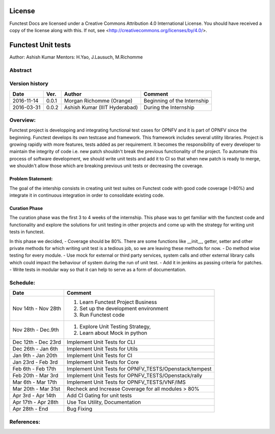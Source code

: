 =======
License
=======

Functest Docs are licensed under a Creative Commons Attribution 4.0
International License.
You should have received a copy of the license along with this.
If not, see <http://creativecommons.org/licenses/by/4.0/>.

===================
Functest Unit tests
===================

Author: Ashish Kumar
Mentors: H.Yao, J.Lausuch, M.Richomme

Abstract
========


Version history
===============

+------------+----------+------------------+------------------------+
| **Date**   | **Ver.** | **Author**       | **Comment**            |
|            |          |                  |                        |
+------------+----------+------------------+------------------------+
| 2016-11-14 | 0.0.1    | Morgan Richomme  | Beginning of the       |
|            |          | (Orange)         | Internship             |
+------------+----------+------------------+------------------------+
| 2016-03-31 | 0.0.2    | Ashish Kumar     | During the             |
|            |          | (IIIT Hyderabad) | Internship             |
+------------+----------+------------------+------------------------+


Overview:
=========
Functest project is developping and integrating functional test cases for OPNFV and it is part of OPNFV since the beginning. Functest develops its own testcase and framework. This framework includes several utility libraries. Project is growing rapidly with more features, tests added as per requirement. It becomes the responsibility of every developer to maintain the integrity of code i.e. new patch shouldn't break the previous functionality of the project. To automate this process of software development, we should write unit tests and add it to CI so that when new patch is ready to merge, we shouldn't allow those which are breaking previous unit tests or decreasing the coverage.



Problem Statement:
------------------
The goal of the intership consists in creating unit test suites on Functest code with good code coverage (>80%) and integrate it in continuous integration in order to consolidate existing code.


Curation Phase
--------------
The curation phase was the first 3 to 4 weeks of the internship. This phase was to get familiar
with the functest code and functionality and explore the solutions for unit testing in other
projects and come up with the strategy for writing unit tests in functest.

In this phase we decided,
- Coverage should be 80%. There are some functions like __init__, getter, setter and other private methods for which writing unit test is a tedious job, so we are leaving these methods for now.
- Do method wise testing for every module.
- Use mock for external or third party services, system calls and other external library calls which could impact the behaviour of system during the run of unit test.
- Add it in jenkins as passing criteria for patches.
- Write tests in modular way so that it can help to serve as a form of documentation.



Schedule:
=========
+--------------------------+------------------------------------------+
| **Date**                 | **Comment**                              |
|                          |                                          |
+--------------------------+------------------------------------------+
| Nov 14th - Nov 28th      | 1. Learn Functest Project Business       |
|                          | 2. Set up the development environment    |
|                          | 3. Run Functest code                     |
+--------------------------+------------------------------------------+
| Nov 28th  -  Dec.9th     | 1. Explore Unit Testing Strategy,        |
|                          | 2. Learn about Mock in python            |
+--------------------------+------------------------------------------+
| Dec 12th - Dec 23rd      | Implement Unit Tests for CLI	      |
|                          | 				              |
+--------------------------+------------------------------------------+
| Dec 26th   - Jan 6th     | Implement Unit Tests for Utils           |
|                          |                                          |
+--------------------------+------------------------------------------+
| Jan 9th -  Jan 20th      | Implement Unit Tests for CI              |
|                          |                                          |
+--------------------------+------------------------------------------+
| Jan 23rd - Feb 3rd       | Implement Unit Tests for Core            |
|                          |                                          |
+--------------------------+------------------------------------------+
| Feb 6th  - Feb 17th      | Implement Unit Tests for                 |
|                          | OPNFV_TESTS/Openstack/tempest            |
+--------------------------+------------------------------------------+
| Feb 20th  - Mar 3rd      | Implement Unit Tests for                 |
|                          | OPNFV_TESTS/Openstack/rally              |
+--------------------------+------------------------------------------+
| Mar 6th  - Mar 17th      | Implement Unit Tests for                 |
|                          | OPNFV_TESTS/VNF/IMS                      |
+--------------------------+------------------------------------------+
| Mar 20th  - Mar 31st     | Recheck and Increase Coverage for all    |
|                          | modules > 80%                            |
+--------------------------+------------------------------------------+
| Apr 3rd  -  Apr 14th     | Add CI Gating for unit tests             |
|                          |                                          |
+--------------------------+------------------------------------------+
| Apr 17th  -  Apr 28th    | Use Tox Utility, Documentation           |
|                          |                                          |
+--------------------------+------------------------------------------+
| Apr 28th  -  End         | Bug Fixing                               |
|                          |                                          |
+--------------------------+------------------------------------------+


References:
===========

.. _`[1]` : https://wiki.opnfv.org/display/DEV/Intern+Project%3A+Functest+unit+tests

